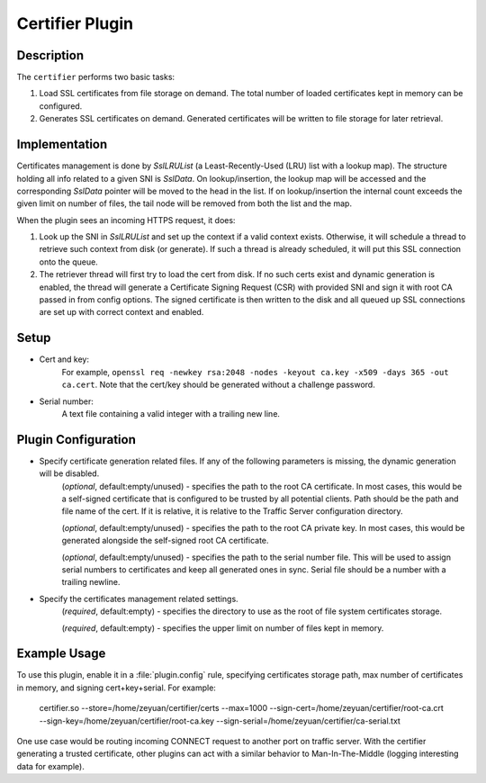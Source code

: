 .. _admin-plugins-certifier:

Certifier Plugin
****************

.. Licensed to the Apache Software Foundation (ASF) under one
   or more contributor license agreements.  See the NOTICE file
  distributed with this work for additional information
  regarding copyright ownership.  The ASF licenses this file
  to you under the Apache License, Version 2.0 (the
  "License"); you may not use this file except in compliance
  with the License.  You may obtain a copy of the License at

   http://www.apache.org/licenses/LICENSE-2.0

  Unless required by applicable law or agreed to in writing,
  software distributed under the License is distributed on an
  "AS IS" BASIS, WITHOUT WARRANTIES OR CONDITIONS OF ANY
  KIND, either express or implied.  See the License for the
  specific language governing permissions and limitations
  under the License.

Description
===========

The ``certifier`` performs two basic tasks:

#. Load SSL certificates from file storage on demand. The total number of loaded certificates kept in memory can be configured.
#. Generates SSL certificates on demand. Generated certificates will be written to file storage for later retrieval.

Implementation
==============
Certificates management is done by `SslLRUList` (a Least-Recently-Used (LRU) list with a lookup map). The structure holding all info related to a given SNI is `SslData`. On lookup/insertion, the lookup map will be accessed and the corresponding `SslData` pointer will be moved to the head in the list. If on lookup/insertion the internal count exceeds the given limit on number of files, the tail node will be removed from both the list and the map.

When the plugin sees an incoming HTTPS request, it does:

#. Look up the SNI in `SslLRUList` and set up the context if a valid context exists. Otherwise, it will schedule a thread to retrieve such context from disk (or generate). If such a thread is already scheduled, it will put this SSL connection onto the queue.
#. The retriever thread will first try to load the cert from disk. If no such certs exist and dynamic generation is enabled, the thread will generate a Certificate Signing Request (CSR) with provided SNI and sign it with root CA passed in from config options. The signed certificate is then written to the disk and all queued up SSL connections are set up with correct context and enabled.

Setup
=====
* Cert and key:
   For example, ``openssl req -newkey rsa:2048 -nodes -keyout ca.key -x509 -days 365 -out ca.cert``. Note that the cert/key should be generated without a challenge password.
* Serial number:
   A text file containing a valid integer with a trailing new line.

Plugin Configuration
====================
.. program:: certifier.so

* Specify certificate generation related files. If any of the following parameters is missing, the dynamic generation will be disabled.
   .. option:: --sign-cert <path_to_certificate>

   (`optional`, default:empty/unused) - specifies the path to the root CA certificate. In most cases, this would be a self-signed certificate that is configured to be trusted by all potential clients. Path should be the path and file name of the cert. If it is relative, it is relative to the Traffic Server configuration directory.

   .. option:: --sign-key <path_to_key>

   (`optional`, default:empty/unused) - specifies the path to the root CA private key. In most cases, this would be generated alongside the self-signed root CA certificate.

   .. option:: --sign-serial <path_to_serial>

   (`optional`, default:empty/unused) - specifies the path to the serial number file. This will be used to assign serial numbers to certificates and keep all generated ones in sync. Serial file should be a number with a trailing newline.

* Specify the certificates management related settings.
   .. option:: --store <path_to_certs_dir>

   (`required`, default:empty) - specifies the directory to use as the root of file system certificates storage.

   .. option:: --max <N>

   (`required`, default:empty) - specifies the upper limit on number of files kept in memory.


Example Usage
=============
To use this plugin, enable it in a :file:`plugin.config` rule, specifying certificates storage path, max number of certificates in memory, and signing cert+key+serial. For example:

   certifier.so --store=/home/zeyuan/certifier/certs --max=1000 --sign-cert=/home/zeyuan/certifier/root-ca.crt --sign-key=/home/zeyuan/certifier/root-ca.key --sign-serial=/home/zeyuan/certifier/ca-serial.txt

One use case would be routing incoming CONNECT request to another port on traffic server. With the certifier generating a trusted certificate, other plugins can act with a similar behavior to Man-In-The-Middle (logging interesting data for example).

.. uml::
   :align: center

   actor User
   participant Traffic_Server
   participant Origin_Server
   User -> Traffic_Server: CONNECT request
   Traffic_Server -> Traffic_Server: Route CONNECT\nback to self
   User -> Traffic_Server: Client Hello
   Traffic_Server -> User: Server Hello with fake certs from certifier
   User -> Traffic_Server: ClientKeyExchange ChangeCipherSpec
   Traffic_Server -> User: ChangeCipherSpec
   User <-> Traffic_Server: Tunnel established
   User -> Traffic_Server: User request via tunnel
   Traffic_Server -> Origin_Server: Request
   Origin_Server -> Traffic_Server: Response
   Traffic_Server -> User: TS response via tunnel
